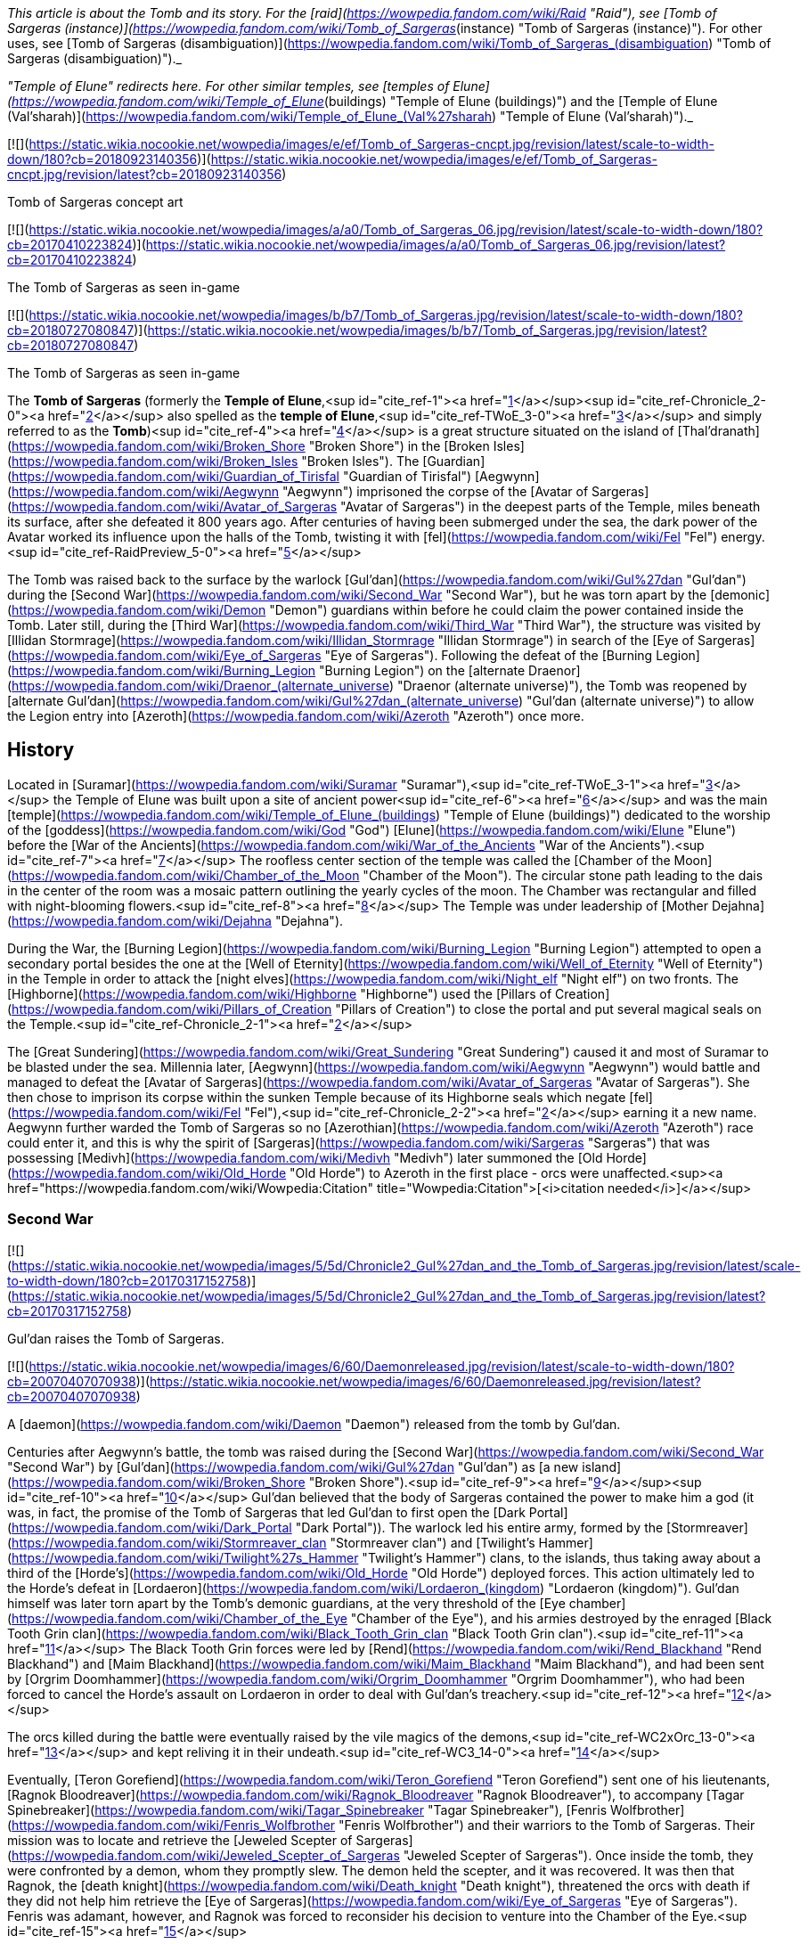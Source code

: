 _This article is about the Tomb and its story. For the [raid](https://wowpedia.fandom.com/wiki/Raid "Raid"), see [Tomb of Sargeras (instance)](https://wowpedia.fandom.com/wiki/Tomb_of_Sargeras_(instance) "Tomb of Sargeras (instance)"). For other uses, see [Tomb of Sargeras (disambiguation)](https://wowpedia.fandom.com/wiki/Tomb_of_Sargeras_(disambiguation) "Tomb of Sargeras (disambiguation)")._

_"Temple of Elune" redirects here. For other similar temples, see [temples of Elune](https://wowpedia.fandom.com/wiki/Temple_of_Elune_(buildings) "Temple of Elune (buildings)") and the [Temple of Elune (Val'sharah)](https://wowpedia.fandom.com/wiki/Temple_of_Elune_(Val%27sharah) "Temple of Elune (Val'sharah)")._

[![](https://static.wikia.nocookie.net/wowpedia/images/e/ef/Tomb_of_Sargeras-cncpt.jpg/revision/latest/scale-to-width-down/180?cb=20180923140356)](https://static.wikia.nocookie.net/wowpedia/images/e/ef/Tomb_of_Sargeras-cncpt.jpg/revision/latest?cb=20180923140356)

Tomb of Sargeras concept art

[![](https://static.wikia.nocookie.net/wowpedia/images/a/a0/Tomb_of_Sargeras_06.jpg/revision/latest/scale-to-width-down/180?cb=20170410223824)](https://static.wikia.nocookie.net/wowpedia/images/a/a0/Tomb_of_Sargeras_06.jpg/revision/latest?cb=20170410223824)

The Tomb of Sargeras as seen in-game

[![](https://static.wikia.nocookie.net/wowpedia/images/b/b7/Tomb_of_Sargeras.jpg/revision/latest/scale-to-width-down/180?cb=20180727080847)](https://static.wikia.nocookie.net/wowpedia/images/b/b7/Tomb_of_Sargeras.jpg/revision/latest?cb=20180727080847)

The Tomb of Sargeras as seen in-game

The **Tomb of Sargeras** (formerly the **Temple of Elune**,<sup id="cite_ref-1"><a href="https://wowpedia.fandom.com/wiki/Tomb_of_Sargeras#cite_note-1">[1]</a></sup><sup id="cite_ref-Chronicle_2-0"><a href="https://wowpedia.fandom.com/wiki/Tomb_of_Sargeras#cite_note-Chronicle-2">[2]</a></sup> also spelled as the **temple of Elune**,<sup id="cite_ref-TWoE_3-0"><a href="https://wowpedia.fandom.com/wiki/Tomb_of_Sargeras#cite_note-TWoE-3">[3]</a></sup> and simply referred to as the **Tomb**)<sup id="cite_ref-4"><a href="https://wowpedia.fandom.com/wiki/Tomb_of_Sargeras#cite_note-4">[4]</a></sup> is a great structure situated on the island of [Thal'dranath](https://wowpedia.fandom.com/wiki/Broken_Shore "Broken Shore") in the [Broken Isles](https://wowpedia.fandom.com/wiki/Broken_Isles "Broken Isles"). The [Guardian](https://wowpedia.fandom.com/wiki/Guardian_of_Tirisfal "Guardian of Tirisfal") [Aegwynn](https://wowpedia.fandom.com/wiki/Aegwynn "Aegwynn") imprisoned the corpse of the [Avatar of Sargeras](https://wowpedia.fandom.com/wiki/Avatar_of_Sargeras "Avatar of Sargeras") in the deepest parts of the Temple, miles beneath its surface, after she defeated it 800 years ago. After centuries of having been submerged under the sea, the dark power of the Avatar worked its influence upon the halls of the Tomb, twisting it with [fel](https://wowpedia.fandom.com/wiki/Fel "Fel") energy.<sup id="cite_ref-RaidPreview_5-0"><a href="https://wowpedia.fandom.com/wiki/Tomb_of_Sargeras#cite_note-RaidPreview-5">[5]</a></sup>

The Tomb was raised back to the surface by the warlock [Gul'dan](https://wowpedia.fandom.com/wiki/Gul%27dan "Gul'dan") during the [Second War](https://wowpedia.fandom.com/wiki/Second_War "Second War"), but he was torn apart by the [demonic](https://wowpedia.fandom.com/wiki/Demon "Demon") guardians within before he could claim the power contained inside the Tomb. Later still, during the [Third War](https://wowpedia.fandom.com/wiki/Third_War "Third War"), the structure was visited by [Illidan Stormrage](https://wowpedia.fandom.com/wiki/Illidan_Stormrage "Illidan Stormrage") in search of the [Eye of Sargeras](https://wowpedia.fandom.com/wiki/Eye_of_Sargeras "Eye of Sargeras"). Following the defeat of the [Burning Legion](https://wowpedia.fandom.com/wiki/Burning_Legion "Burning Legion") on the [alternate Draenor](https://wowpedia.fandom.com/wiki/Draenor_(alternate_universe) "Draenor (alternate universe)"), the Tomb was reopened by [alternate Gul'dan](https://wowpedia.fandom.com/wiki/Gul%27dan_(alternate_universe) "Gul'dan (alternate universe)") to allow the Legion entry into [Azeroth](https://wowpedia.fandom.com/wiki/Azeroth "Azeroth") once more.

## History

Located in [Suramar](https://wowpedia.fandom.com/wiki/Suramar "Suramar"),<sup id="cite_ref-TWoE_3-1"><a href="https://wowpedia.fandom.com/wiki/Tomb_of_Sargeras#cite_note-TWoE-3">[3]</a></sup> the Temple of Elune was built upon a site of ancient power<sup id="cite_ref-6"><a href="https://wowpedia.fandom.com/wiki/Tomb_of_Sargeras#cite_note-6">[6]</a></sup> and was the main [temple](https://wowpedia.fandom.com/wiki/Temple_of_Elune_(buildings) "Temple of Elune (buildings)") dedicated to the worship of the [goddess](https://wowpedia.fandom.com/wiki/God "God") [Elune](https://wowpedia.fandom.com/wiki/Elune "Elune") before the [War of the Ancients](https://wowpedia.fandom.com/wiki/War_of_the_Ancients "War of the Ancients").<sup id="cite_ref-7"><a href="https://wowpedia.fandom.com/wiki/Tomb_of_Sargeras#cite_note-7">[7]</a></sup> The roofless center section of the temple was called the [Chamber of the Moon](https://wowpedia.fandom.com/wiki/Chamber_of_the_Moon "Chamber of the Moon"). The circular stone path leading to the dais in the center of the room was a mosaic pattern outlining the yearly cycles of the moon. The Chamber was rectangular and filled with night-blooming flowers.<sup id="cite_ref-8"><a href="https://wowpedia.fandom.com/wiki/Tomb_of_Sargeras#cite_note-8">[8]</a></sup> The Temple was under leadership of [Mother Dejahna](https://wowpedia.fandom.com/wiki/Dejahna "Dejahna").

During the War, the [Burning Legion](https://wowpedia.fandom.com/wiki/Burning_Legion "Burning Legion") attempted to open a secondary portal besides the one at the [Well of Eternity](https://wowpedia.fandom.com/wiki/Well_of_Eternity "Well of Eternity") in the Temple in order to attack the [night elves](https://wowpedia.fandom.com/wiki/Night_elf "Night elf") on two fronts. The [Highborne](https://wowpedia.fandom.com/wiki/Highborne "Highborne") used the [Pillars of Creation](https://wowpedia.fandom.com/wiki/Pillars_of_Creation "Pillars of Creation") to close the portal and put several magical seals on the Temple.<sup id="cite_ref-Chronicle_2-1"><a href="https://wowpedia.fandom.com/wiki/Tomb_of_Sargeras#cite_note-Chronicle-2">[2]</a></sup>

The [Great Sundering](https://wowpedia.fandom.com/wiki/Great_Sundering "Great Sundering") caused it and most of Suramar to be blasted under the sea. Millennia later, [Aegwynn](https://wowpedia.fandom.com/wiki/Aegwynn "Aegwynn") would battle and managed to defeat the [Avatar of Sargeras](https://wowpedia.fandom.com/wiki/Avatar_of_Sargeras "Avatar of Sargeras"). She then chose to imprison its corpse within the sunken Temple because of its Highborne seals which negate [fel](https://wowpedia.fandom.com/wiki/Fel "Fel"),<sup id="cite_ref-Chronicle_2-2"><a href="https://wowpedia.fandom.com/wiki/Tomb_of_Sargeras#cite_note-Chronicle-2">[2]</a></sup> earning it a new name. Aegwynn further warded the Tomb of Sargeras so no [Azerothian](https://wowpedia.fandom.com/wiki/Azeroth "Azeroth") race could enter it, and this is why the spirit of [Sargeras](https://wowpedia.fandom.com/wiki/Sargeras "Sargeras") that was possessing [Medivh](https://wowpedia.fandom.com/wiki/Medivh "Medivh") later summoned the [Old Horde](https://wowpedia.fandom.com/wiki/Old_Horde "Old Horde") to Azeroth in the first place - orcs were unaffected.<sup><a href="https://wowpedia.fandom.com/wiki/Wowpedia:Citation" title="Wowpedia:Citation">[<i>citation needed</i>]</a></sup> 

### Second War

[![](https://static.wikia.nocookie.net/wowpedia/images/5/5d/Chronicle2_Gul%27dan_and_the_Tomb_of_Sargeras.jpg/revision/latest/scale-to-width-down/180?cb=20170317152758)](https://static.wikia.nocookie.net/wowpedia/images/5/5d/Chronicle2_Gul%27dan_and_the_Tomb_of_Sargeras.jpg/revision/latest?cb=20170317152758)

Gul'dan raises the Tomb of Sargeras.

[![](https://static.wikia.nocookie.net/wowpedia/images/6/60/Daemonreleased.jpg/revision/latest/scale-to-width-down/180?cb=20070407070938)](https://static.wikia.nocookie.net/wowpedia/images/6/60/Daemonreleased.jpg/revision/latest?cb=20070407070938)

A [daemon](https://wowpedia.fandom.com/wiki/Daemon "Daemon") released from the tomb by Gul'dan.

Centuries after Aegwynn's battle, the tomb was raised during the [Second War](https://wowpedia.fandom.com/wiki/Second_War "Second War") by [Gul'dan](https://wowpedia.fandom.com/wiki/Gul%27dan "Gul'dan") as [a new island](https://wowpedia.fandom.com/wiki/Broken_Shore "Broken Shore").<sup id="cite_ref-9"><a href="https://wowpedia.fandom.com/wiki/Tomb_of_Sargeras#cite_note-9">[9]</a></sup><sup id="cite_ref-10"><a href="https://wowpedia.fandom.com/wiki/Tomb_of_Sargeras#cite_note-10">[10]</a></sup> Gul'dan believed that the body of Sargeras contained the power to make him a god (it was, in fact, the promise of the Tomb of Sargeras that led Gul'dan to first open the [Dark Portal](https://wowpedia.fandom.com/wiki/Dark_Portal "Dark Portal")). The warlock led his entire army, formed by the [Stormreaver](https://wowpedia.fandom.com/wiki/Stormreaver_clan "Stormreaver clan") and [Twilight's Hammer](https://wowpedia.fandom.com/wiki/Twilight%27s_Hammer "Twilight's Hammer") clans, to the islands, thus taking away about a third of the [Horde's](https://wowpedia.fandom.com/wiki/Old_Horde "Old Horde") deployed forces. This action ultimately led to the Horde's defeat in [Lordaeron](https://wowpedia.fandom.com/wiki/Lordaeron_(kingdom) "Lordaeron (kingdom)"). Gul'dan himself was later torn apart by the Tomb's demonic guardians, at the very threshold of the [Eye chamber](https://wowpedia.fandom.com/wiki/Chamber_of_the_Eye "Chamber of the Eye"), and his armies destroyed by the enraged [Black Tooth Grin clan](https://wowpedia.fandom.com/wiki/Black_Tooth_Grin_clan "Black Tooth Grin clan").<sup id="cite_ref-11"><a href="https://wowpedia.fandom.com/wiki/Tomb_of_Sargeras#cite_note-11">[11]</a></sup> The Black Tooth Grin forces were led by [Rend](https://wowpedia.fandom.com/wiki/Rend_Blackhand "Rend Blackhand") and [Maim Blackhand](https://wowpedia.fandom.com/wiki/Maim_Blackhand "Maim Blackhand"), and had been sent by [Orgrim Doomhammer](https://wowpedia.fandom.com/wiki/Orgrim_Doomhammer "Orgrim Doomhammer"), who had been forced to cancel the Horde's assault on Lordaeron in order to deal with Gul'dan's treachery.<sup id="cite_ref-12"><a href="https://wowpedia.fandom.com/wiki/Tomb_of_Sargeras#cite_note-12">[12]</a></sup>

The orcs killed during the battle were eventually raised by the vile magics of the demons,<sup id="cite_ref-WC2xOrc_13-0"><a href="https://wowpedia.fandom.com/wiki/Tomb_of_Sargeras#cite_note-WC2xOrc-13">[13]</a></sup> and kept reliving it in their undeath.<sup id="cite_ref-WC3_14-0"><a href="https://wowpedia.fandom.com/wiki/Tomb_of_Sargeras#cite_note-WC3-14">[14]</a></sup>

Eventually, [Teron Gorefiend](https://wowpedia.fandom.com/wiki/Teron_Gorefiend "Teron Gorefiend") sent one of his lieutenants, [Ragnok Bloodreaver](https://wowpedia.fandom.com/wiki/Ragnok_Bloodreaver "Ragnok Bloodreaver"), to accompany [Tagar Spinebreaker](https://wowpedia.fandom.com/wiki/Tagar_Spinebreaker "Tagar Spinebreaker"), [Fenris Wolfbrother](https://wowpedia.fandom.com/wiki/Fenris_Wolfbrother "Fenris Wolfbrother") and their warriors to the Tomb of Sargeras. Their mission was to locate and retrieve the [Jeweled Scepter of Sargeras](https://wowpedia.fandom.com/wiki/Jeweled_Scepter_of_Sargeras "Jeweled Scepter of Sargeras"). Once inside the tomb, they were confronted by a demon, whom they promptly slew. The demon held the scepter, and it was recovered. It was then that Ragnok, the [death knight](https://wowpedia.fandom.com/wiki/Death_knight "Death knight"), threatened the orcs with death if they did not help him retrieve the [Eye of Sargeras](https://wowpedia.fandom.com/wiki/Eye_of_Sargeras "Eye of Sargeras"). Fenris was adamant, however, and Ragnok was forced to reconsider his decision to venture into the Chamber of the Eye.<sup id="cite_ref-15"><a href="https://wowpedia.fandom.com/wiki/Tomb_of_Sargeras#cite_note-15">[15]</a></sup>

### Third War

[![](https://static.wikia.nocookie.net/wowpedia/images/3/3e/Illidan_entering_the_Tomb.jpg/revision/latest/scale-to-width-down/180?cb=20180917203129)](https://static.wikia.nocookie.net/wowpedia/images/3/3e/Illidan_entering_the_Tomb.jpg/revision/latest?cb=20180917203129)

The Tomb of Sargeras in _[The Frozen Throne](https://wowpedia.fandom.com/wiki/Warcraft_III:_The_Frozen_Throne "Warcraft III: The Frozen Throne")_.

Many years later, the tomb was visited by [Illidan Stormrage](https://wowpedia.fandom.com/wiki/Illidan_Stormrage "Illidan Stormrage") who was searching for the [Eye of Sargeras](https://wowpedia.fandom.com/wiki/Eye_of_Sargeras "Eye of Sargeras") to destroy [Northrend](https://wowpedia.fandom.com/wiki/Northrend "Northrend") on [Kil'jaeden](https://wowpedia.fandom.com/wiki/Kil%27jaeden "Kil'jaeden")'s orders. [Maiev Shadowsong](https://wowpedia.fandom.com/wiki/Maiev_Shadowsong "Maiev Shadowsong") tried to [stop him](https://wowpedia.fandom.com/wiki/The_Broken_Isles_(Warcraft_III) "The Broken Isles (Warcraft III)") from claiming the Eye, but Illidan collapsed the chamber on top of her, setting off a chain reaction that started the collapsing of the entire building. However, Maiev managed to escape.<sup id="cite_ref-WC3_14-1"><a href="https://wowpedia.fandom.com/wiki/Tomb_of_Sargeras#cite_note-WC3-14">[14]</a></sup>

### Aftermath

Some time later, the [Kirin Tor](https://wowpedia.fandom.com/wiki/Kirin_Tor "Kirin Tor") would clear the [naga](https://wowpedia.fandom.com/wiki/Naga "Naga"), its remaining artifacts were given to the [Watchers](https://wowpedia.fandom.com/wiki/Watchers "Watchers")'s custody and the structure was sealed up.<sup id="cite_ref-Tomb_of_Sargeras_16-0"><a href="https://wowpedia.fandom.com/wiki/Tomb_of_Sargeras#cite_note-Tomb_of_Sargeras-16">[16]</a></sup>

Though his plans on [alternate Draenor](https://wowpedia.fandom.com/wiki/Draenor_(alternate_universe) "Draenor (alternate universe)") failed, [an alternate version of Gul'dan](https://wowpedia.fandom.com/wiki/Gul%27dan_(alternate_universe) "Gul'dan (alternate universe)") survived. Under the Legion's command, he was banished to [Azeroth](https://wowpedia.fandom.com/wiki/Azeroth "Azeroth") to open a gateway for a monstrous invasion force unlike anything the [Horde](https://wowpedia.fandom.com/wiki/Horde "Horde") and the [Alliance](https://wowpedia.fandom.com/wiki/Alliance "Alliance") have ever faced.<sup id="cite_ref-Legion_17-0"><a href="https://wowpedia.fandom.com/wiki/Tomb_of_Sargeras#cite_note-Legion-17">[17]</a></sup> After being flung through the Black Gate, Gul'dan heard the familiar voice of [Kil'jaeden](https://wowpedia.fandom.com/wiki/Kil%27jaeden "Kil'jaeden"), who gifted the warlock with the endless knowledge of the Legion and ordered him to travel to the [Broken Isles](https://wowpedia.fandom.com/wiki/Broken_Isles "Broken Isles").<sup id="cite_ref-18"><a href="https://wowpedia.fandom.com/wiki/Tomb_of_Sargeras#cite_note-18">[18]</a></sup>

### The Tomb of Sargeras

On orders from [Kil'jaeden](https://wowpedia.fandom.com/wiki/Kil%27jaeden "Kil'jaeden"), Gul'dan would later make his way to the [Broken Isles](https://wowpedia.fandom.com/wiki/Broken_Isles "Broken Isles") to open the way for the Burning Legion to fully invade Azeroth once again, in an invasion that dwarfed even the [War of the Ancients](https://wowpedia.fandom.com/wiki/War_of_the_Ancients "War of the Ancients").<sup id="cite_ref-19"><a href="https://wowpedia.fandom.com/wiki/Tomb_of_Sargeras#cite_note-19">[19]</a></sup>

After spying on [Archmage Khadgar](https://wowpedia.fandom.com/wiki/Khadgar "Khadgar") and [Warden](https://wowpedia.fandom.com/wiki/Warden "Warden") [Maiev Shadowsong](https://wowpedia.fandom.com/wiki/Maiev_Shadowsong "Maiev Shadowsong"), Gul'dan find a small [Alliance](https://wowpedia.fandom.com/wiki/Alliance "Alliance") rowboat. Within an hour, using Kil'jaeden's directions and fel magic to move quickly across the water, Gul'dan had reached the island that his other self had raised from the ocean depths many years prior. With ease, he dismantled the [arcane](https://wowpedia.fandom.com/wiki/Arcane "Arcane") locks and barriers blocking the entrance into the Tomb of Sargeras before blasting the door open and swiftly plunging into the darkness.

[![](https://static.wikia.nocookie.net/wowpedia/images/3/31/Kil%27jaeden_and_Gul%27dan.jpg/revision/latest/scale-to-width-down/180?cb=20160814205726)](https://static.wikia.nocookie.net/wowpedia/images/3/31/Kil%27jaeden_and_Gul%27dan.jpg/revision/latest?cb=20160814205726)

Gul'dan encounters his master once again.

[![](https://static.wikia.nocookie.net/wowpedia/images/0/03/Khadgar_vs_Gul%27dan.jpg/revision/latest/scale-to-width-down/180?cb=20160820190851)](https://static.wikia.nocookie.net/wowpedia/images/0/03/Khadgar_vs_Gul%27dan.jpg/revision/latest?cb=20160820190851)

Khadgar and Gul'dan.

Shortly thereafter, Khadgar entered the tomb as well after hearing the massive blast caused by the door's destruction. After evading several of the deadly magical traps laid by Gul'dan, the mage confronted the warlock in a towering chamber, and a furious battle erupted. Colossal waves of arcane and fel crashed together, threatening to ignite the air around the two combatants. Kil'jaeden's voice angrily told Gul'dan that neither of the two could die this day and that he had to withdraw. Realizing that if he did not obey, he would get cut off from the Legion immediately, the warlock shrouded himself in fel, causing Khadgar's arcane magic to unleash a blinding explosion. When he had opened his eyes again, Gul'dan was gone. A deadly cat-and-mouse game ensued, with Khadgar taunting Gul'dan in an attempt to bring him out of hiding while launching blasts of fire at random into the darkness.

After a lucky shot almost reduced him to cinders, Gul'dan convinced Kil'jaeden to tell him about the power locked in the tomb and how to unleash it. Then, using this knowledge, he began deactivating the five arcane seals that had been created in the tomb by the [Highborne](https://wowpedia.fandom.com/wiki/Highborne "Highborne") of Suramar during the [War of the Ancients](https://wowpedia.fandom.com/wiki/War_of_the_Ancients "War of the Ancients") using the five [Pillars of Creation](https://wowpedia.fandom.com/wiki/Pillars_of_Creation "Pillars of Creation"). Khadgar noticed this attempt and began sending out [arcane elementals](https://wowpedia.fandom.com/wiki/Arcane_elemental "Arcane elemental") to find the warlock while also starting to ask if the orc had ever learned of the fate of his main universe counterpart. Gul'dan ignored him, continuing to break the seals until he reached the fifth and final one, which had begun growing more powerful with each passing moment, arcane energy surging into it — a mechanism created hundreds of years ago by [a female Guardian of Tirisfal](https://wowpedia.fandom.com/wiki/Aegwynn "Aegwynn"). Khadgar sensed this and created a massive arcane wedge and began slamming it into the floor of the chamber. Gul'dan threw his concealing illusion aside, and the battle between the mage and the warlock erupted once again. Realizing that he could not kill Khadgar _and_ break the last seal at the same time, Gul'dan attempted to convince Kil'jaeden to infuse him with the tomb's power, while Khadgar finished his story and revealed the fate of the original timeline's Gul'dan: having been torn apart by the demons he had once served. Gul'dan suddenly realized that he was guaranteed to outlive his usefulness in the Legion's eyes, but in that moment, Kil'jaeden conceded and allowed the energies of the tomb to surge into the orc.

Gul'dan immediately ceased his attack upon Khadgar, instead crushing the final seal in a fist of fel fire. The energies necessary to tear open a rift between Azeroth and the Nether began surging towards the portal buried below Thal'dranath, but Gul'dan seized them for himself. After a moment of drowning in pain beneath an endless ocean of power, he regained his control and, by lifting only a finger, caused the chamber to erupt with overwhelming fury. Khadgar managed to seal himself in ice once more, but Gul'dan simply hurled the ice block through a doorway before collapsing tons of rock on top of it, blocking the entrance. Kil'jaeden instructed Gul'dan to allow the power to flow to the portal. Gul'dan, relishing this act of defiance, refused.

Gul'dan used his new power to reach through his demonic link and speak face to face with his master, sitting on a throne in some distant world within the Nether. Gul'dan accused him of planning to discard the orc from the beginning. Kil'jaeden denied this, having invested too much into Gul'dan. He explained that the original Gul'dan died because his betrayal is what sealed the defeat of the [first Horde](https://wowpedia.fandom.com/wiki/Old_Horde "Old Horde") — and by extension, Kil'jaeden and the Legion — on Azeroth during the Second War. When Gul'dan angrily replied that that was not him, Kil'jaeden told him that betrayal was in his nature. Seeing great potential within the orc, however buried beneath a short-sighted selfishness, the eredar had dragged Gul'dan to Thal'dranath to lead him to even greater power. The eredar then went on to explain that while Gul'dan had always been destined for power, he would never be his own master; that every creature served a master, [even the Deceiver](https://wowpedia.fandom.com/wiki/Sargeras "Sargeras"). Then, he gave the warlock a choice: prove himself loyal, return his power to the portal and open the way for the Legion, or betray his masters yet again to exact his petty vengeance on insignificant mortals before the Legion destroyed him. He left with a closing thought: Gul'dan may call him 'the Deceiver', but Kil'jaeden stated that he had never lied to him. "Not once. Not in [this world](https://wowpedia.fandom.com/wiki/Gul%27dan "Gul'dan"), and not in [yours](https://wowpedia.fandom.com/wiki/Draenor_(alternate_universe) "Draenor (alternate universe)")."

Gul'dan was finally alone in the chamber. Though he felt certain in his decision, he also felt a speck of self-doubt growing inside him. Soon, he heard Khadgar, now joined by Maiev Shadowsong, trying to claw their way into the chamber. The warlock thought to himself that if they wanted to rush to their deaths, they were free to do so, but in that moment, Gul'dan realized where his insecurity was coming from. Khadgar had been utterly defeated, yet he was not giving up. Maiev could not stand the archmage, but was now risking her life to save him. Gul'dan remembered [the others](https://wowpedia.fandom.com/wiki/Adventurer "Adventurer") who had rushed headlong into battle against the [Iron Horde](https://wowpedia.fandom.com/wiki/Iron_Horde "Iron Horde") and even [Archimonde](https://wowpedia.fandom.com/wiki/Archimonde "Archimonde") himself, and realized that he would have to face every single one of them alone, albeit without a master. Khadgar and Maiev breached the chamber and ran towards Gul'dan. With no effort, he brushed their attacks away again and again, yet they kept coming at him. The warlock thought to himself that their stubborn resistance was exactly what he would have to face over and over again; he had no measure of his new power, but he had a measure of theirs. Finally, reluctantly, he let his power slip away from him and down towards the portal, at last allowing the Burning Legion's third invasion of Azeroth to commence. As Khadgar and Maiev dropped to the floor, Kil'jaeden commended Gul'dan for his choice, and now Gul'dan had something he had never had from the Legion before: their trust.

Khadgar and Maiev ran for their lives, with the Warden heading north to fortify the [Vault of the Wardens](https://wowpedia.fandom.com/wiki/Vault_of_the_Wardens "Vault of the Wardens") and Khadgar transforming into a raven to fly east. As the archmage glanced back towards the ever-darkening sky above the tomb, he saw Gul'dan levitating in the middle of the inferno, laughing and pointing towards the fleeing archmage to order several demons to pursue him.<sup id="cite_ref-Tomb_of_Sargeras_16-1"><a href="https://wowpedia.fandom.com/wiki/Tomb_of_Sargeras#cite_note-Tomb_of_Sargeras-16">[16]</a></sup>

The demons started tearing at the vault, hoping to reclaim their master's power.<sup id="cite_ref-RaidPreview_5-1"><a href="https://wowpedia.fandom.com/wiki/Tomb_of_Sargeras#cite_note-RaidPreview-5">[5]</a></sup>

### Legion

[![Legion](https://static.wikia.nocookie.net/wowpedia/images/f/fd/Legion-Logo-Small.png/revision/latest?cb=20150808040028)](https://wowpedia.fandom.com/wiki/World_of_Warcraft:_Legion "Legion") **This section concerns content related to _[Legion](https://wowpedia.fandom.com/wiki/World_of_Warcraft:_Legion "World of Warcraft: Legion")_.**

[![](https://static.wikia.nocookie.net/wowpedia/images/3/3a/Third_invasion_Fault_Lines.jpg/revision/latest/scale-to-width-down/180?cb=20160701110223)](https://static.wikia.nocookie.net/wowpedia/images/3/3a/Third_invasion_Fault_Lines.jpg/revision/latest?cb=20160701110223)

The [third invasion of the Burning Legion](https://wowpedia.fandom.com/wiki/Third_invasion_of_the_Burning_Legion "Third invasion of the Burning Legion") commences.

The upper portion of the Tomb of Sargeras is known as the [Cathedral of Eternal Night](https://wowpedia.fandom.com/wiki/Cathedral_of_Eternal_Night "Cathedral of Eternal Night"), which were once a place of worship to [Elune](https://wowpedia.fandom.com/wiki/Elune "Elune"). Since the [Legion](https://wowpedia.fandom.com/wiki/Burning_Legion "Burning Legion")'s invasion, fel minions have desecrated this holy place, twisting it into their own image. Now, this site hosts a battle that could turn the tide of the invasion. While the [Armies of Legionfall](https://wowpedia.fandom.com/wiki/Armies_of_Legionfall "Armies of Legionfall") engage the fel army directly, a small group of heroes infiltrates the upper reaches of the cathedral in a desperate hope to return the [Aegis of Aggramar](https://wowpedia.fandom.com/wiki/Aegis_of_Aggramar "Aegis of Aggramar") to its resting place. The Dreadlord [Mephistroth](https://wowpedia.fandom.com/wiki/Mephistroth "Mephistroth") commands the Legion forces within the Cathedral and he takes the attempt to infiltrate the Cathedral of Eternal Night as a deeply personal matter. For the warlocks had killed his favored general, [Jagganoth](https://wowpedia.fandom.com/wiki/Jagganoth "Jagganoth"), stringing up his corpse and heart in [Dreadscar Rift](https://wowpedia.fandom.com/wiki/Dreadscar_Rift "Dreadscar Rift") as both a warning and source of power. Mephistroth is also seeking retribution for the adventurers' recent brutal attacks on the Broken Shore. The memories are fresh. And revenge is sweet.<sup id="cite_ref-preview_20-0"><a href="https://wowpedia.fandom.com/wiki/Tomb_of_Sargeras#cite_note-preview-20">[20]</a></sup> Ultimately Mephistroth and his agents would fail and the Aegis of Aggramar would be secured within the Cathedral in order help in stopping the Legion Invasion of Azeroth.

The [Tomb of Sargeras](https://wowpedia.fandom.com/wiki/Tomb_of_Sargeras_(instance) "Tomb of Sargeras (instance)") is then attacked by the adventurers. The penultimate boss is the [Avatar of Sargeras](https://wowpedia.fandom.com/wiki/Avatar_of_Sargeras "Avatar of Sargeras") at the bottom of the tomb, while the final boss is Kil'jaeden aboard a [Legion ship](https://wowpedia.fandom.com/wiki/Legion_ship "Legion ship") within the [Twisting Nether](https://wowpedia.fandom.com/wiki/Twisting_Nether "Twisting Nether").

After the Legion's defeat, the tomb stopped glowing fel green.<sup id="cite_ref-21"><a href="https://wowpedia.fandom.com/wiki/Tomb_of_Sargeras#cite_note-21">[21]</a></sup>

## Mobs

[![](https://static.wikia.nocookie.net/wowpedia/images/9/9d/Tomb_of_Sargeras_Commanders.jpg/revision/latest/scale-to-width-down/180?cb=20160903170449)](https://static.wikia.nocookie.net/wowpedia/images/9/9d/Tomb_of_Sargeras_Commanders.jpg/revision/latest?cb=20160903170449)

Legion leaders appearing before the Tomb.

[![](https://static.wikia.nocookie.net/wowpedia/images/8/82/Tomb_of_Sargeras_Army.jpg/revision/latest/scale-to-width-down/180?cb=20160911143401)](https://static.wikia.nocookie.net/wowpedia/images/8/82/Tomb_of_Sargeras_Army.jpg/revision/latest?cb=20160911143401)

Legion troops flanking the Horde.

[Battle for the Broken Shore](https://wowpedia.fandom.com/wiki/Battle_for_the_Broken_Shore "Battle for the Broken Shore")

-   [Wrathguard Dreadblades](https://wowpedia.fandom.com/wiki/Wrathguard_Dreadblade "Wrathguard Dreadblade")
-   [Felguard Invaders](https://wowpedia.fandom.com/wiki/Felguard_Invader "Felguard Invader")
-   [Grinning Shadowstalkers](https://wowpedia.fandom.com/wiki/Grinning_Shadowstalker "Grinning Shadowstalker")
-   [Felstalker Dreadhounds](https://wowpedia.fandom.com/wiki/Felstalker_Dreadhound "Felstalker Dreadhound")
-   [Mo'arg Spinebreakers](https://wowpedia.fandom.com/wiki/Mo%27arg_Spinebreaker "Mo'arg Spinebreaker")
-   [Winged Nightmares](https://wowpedia.fandom.com/wiki/Winged_Nightmare "Winged Nightmare")
-   Intermediary Legion leaders attacking the Alliance, including [Carnivore](https://wowpedia.fandom.com/wiki/Carnivore "Carnivore"), [Lochaber](https://wowpedia.fandom.com/wiki/Lochaber "Lochaber"), [Doomlord Kazrok](https://wowpedia.fandom.com/wiki/Doomlord_Kazrok "Doomlord Kazrok"), [Brogozog](https://wowpedia.fandom.com/wiki/Brogozog "Brogozog"), [Felwing](https://wowpedia.fandom.com/wiki/Felwing "Felwing"), [Soulchaser](https://wowpedia.fandom.com/wiki/Soulchaser "Soulchaser"), [Makaan the Malevolent](https://wowpedia.fandom.com/wiki/Makaan_the_Malevolent "Makaan the Malevolent"), [Lord Perdition](https://wowpedia.fandom.com/wiki/Lord_Perdition "Lord Perdition"), [Smashspite the Hateful](https://wowpedia.fandom.com/wiki/Smashspite_the_Hateful "Smashspite the Hateful"), [Geth'xun](https://wowpedia.fandom.com/wiki/Geth%27xun "Geth'xun"), [Pilik](https://wowpedia.fandom.com/wiki/Pillik "Pillik"), [Imp Mother Fecunda](https://wowpedia.fandom.com/wiki/Imp_Mother_Fecunda "Imp Mother Fecunda"), [Hakkar the Houndmaster](https://wowpedia.fandom.com/wiki/Hakkar_the_Houndmaster "Hakkar the Houndmaster"), [Vaultwarden Umbra](https://wowpedia.fandom.com/wiki/Vaultwarden_Umbra "Vaultwarden Umbra"), [The Overseer](https://wowpedia.fandom.com/wiki/The_Overseer "The Overseer"), [Lord Kra'vos](https://wowpedia.fandom.com/wiki/Lord_Kra%27vos "Lord Kra'vos"), [Blerg](https://wowpedia.fandom.com/wiki/Blerg "Blerg") and [Fel Lord Dakuur](https://wowpedia.fandom.com/wiki/Fel_Lord_Dakuur "Fel Lord Dakuur"). On the ridge, other Legion leaders attacking the Horde, including [Darkmagus Drazzok](https://wowpedia.fandom.com/wiki/Darkmagus_Drazzok "Darkmagus Drazzok"), [Harbinger Drel'nathar](https://wowpedia.fandom.com/wiki/Harbinger_Drel%27nathar "Harbinger Drel'nathar"), [Gorgoloth](https://wowpedia.fandom.com/wiki/Gorgoloth "Gorgoloth"), [Fel Lord Kaz'ral](https://wowpedia.fandom.com/wiki/Fel_Lord_Kaz%27ral "Fel Lord Kaz'ral"), [Mazgoroth](https://wowpedia.fandom.com/wiki/Mazgoroth "Mazgoroth"), [Arch Magus Zyrel](https://wowpedia.fandom.com/wiki/Arch_Magus_Zyrel "Arch Magus Zyrel"), [Dread Knight Zak'gal](https://wowpedia.fandom.com/wiki/Dread_Knight_Zak%27gal "Dread Knight Zak'gal"), [Flamecaller Vezrah](https://wowpedia.fandom.com/wiki/Flamecaller_Vezrah "Flamecaller Vezrah"), [Flameweaver Verathix](https://wowpedia.fandom.com/wiki/Flameweaver_Verathix "Flameweaver Verathix"), [Arch Magus Velysra](https://wowpedia.fandom.com/wiki/Arch_Magus_Velysra "Arch Magus Velysra"), [Harbinger Faraleth](https://wowpedia.fandom.com/wiki/Harbinger_Faraleth "Harbinger Faraleth") and [Darkmagus Falo'reth](https://wowpedia.fandom.com/wiki/Darkmagus_Falo%27reth "Darkmagus Falo'reth"). These ones would later be regional leaders during the [Legion Invasions](https://wowpedia.fandom.com/wiki/Legion_Invasion "Legion Invasion"). The Horde side was also attacked by three [Legion ships](https://wowpedia.fandom.com/wiki/Legion_ship "Legion ship") summoned by [Vizuul the Twisted](https://wowpedia.fandom.com/wiki/Vizuul_the_Twisted "Vizuul the Twisted").
-   Superior Legion leaders attacking the Alliance, including but not limited to [Gul'dan](https://wowpedia.fandom.com/wiki/Gul%27dan_(alternate_universe) "Gul'dan (alternate universe)"), [Aargoss](https://wowpedia.fandom.com/wiki/Aargoss "Aargoss"), [Anetheron](https://wowpedia.fandom.com/wiki/Anetheron "Anetheron"), [Arkethrax](https://wowpedia.fandom.com/wiki/Arkethrax "Arkethrax"), [Azoran](https://wowpedia.fandom.com/wiki/Azoran "Azoran"), [Balnazzar](https://wowpedia.fandom.com/wiki/Balnazzar "Balnazzar"), [Brutallus](https://wowpedia.fandom.com/wiki/Brutallus "Brutallus"), [Dantalionax](https://wowpedia.fandom.com/wiki/Dantalionax "Dantalionax"), [Destromath](https://wowpedia.fandom.com/wiki/Destromath "Destromath"), [Grand Summoner Abraxeton](https://wowpedia.fandom.com/wiki/Grand_Summoner_Abraxeton "Grand Summoner Abraxeton"), [Grand Warlock Alythess](https://wowpedia.fandom.com/wiki/Grand_Warlock_Alythess "Grand Warlock Alythess"), [Lady Sacrolash](https://wowpedia.fandom.com/wiki/Lady_Sacrolash "Lady Sacrolash"), [Gravax the Desecrator](https://wowpedia.fandom.com/wiki/Gravax_the_Desecrator "Gravax the Desecrator"), [Kathra'natir](https://wowpedia.fandom.com/wiki/Kathra%27natir "Kathra'natir"), [Lady Keletress](https://wowpedia.fandom.com/wiki/Lady_Keletress "Lady Keletress"), [Lady Ran'zara](https://wowpedia.fandom.com/wiki/Lady_Ran%27zara "Lady Ran'zara"), [Lord Jaraxxus](https://wowpedia.fandom.com/wiki/Lord_Jaraxxus "Lord Jaraxxus"), [Mal'Ganis](https://wowpedia.fandom.com/wiki/Mal%27Ganis "Mal'Ganis"), [Malgalor](https://wowpedia.fandom.com/wiki/Malgalor "Malgalor"), [Malinoth](https://wowpedia.fandom.com/wiki/Malinoth "Malinoth"), [Mephistroth](https://wowpedia.fandom.com/wiki/Mephistroth "Mephistroth"), [Oublion](https://wowpedia.fandom.com/wiki/Oublion "Oublion"), [Overseer Lykill](https://wowpedia.fandom.com/wiki/Overseer_Lykill "Overseer Lykill"), [Sathrovarr the Corruptor](https://wowpedia.fandom.com/wiki/Sathrovarr_the_Corruptor "Sathrovarr the Corruptor"), [Talixae Flamewreath](https://wowpedia.fandom.com/wiki/Talixae_Flamewreath "Talixae Flamewreath") and [Tichondrius](https://wowpedia.fandom.com/wiki/Tichondrius "Tichondrius").

## In the RPG

[![Icon-RPG.png](https://static.wikia.nocookie.net/wowpedia/images/6/60/Icon-RPG.png/revision/latest?cb=20191213192632)](https://wowpedia.fandom.com/wiki/Warcraft_RPG "Warcraft RPG") **This section contains information from the [Warcraft RPG](https://wowpedia.fandom.com/wiki/Warcraft_RPG "Warcraft RPG") which is considered [non-canon](https://wowpedia.fandom.com/wiki/Non-canon "Non-canon")**.

**The Tomb of Sargeras** is certainly the most important site on the [Broken Isles](https://wowpedia.fandom.com/wiki/Broken_Isles "Broken Isles"). The tomb, an ancient [Kaldorei](https://wowpedia.fandom.com/wiki/Night_elf "Night elf") structure from before the [Sundering](https://wowpedia.fandom.com/wiki/Great_Sundering "Great Sundering"), is constructed of tan stone. Its recent history has collapsed the tomb in places, and it is unstable. Shifting stones and tunnel collapses are common. Red [orcish](https://wowpedia.fandom.com/wiki/Orcish_(language) "Orcish (language)") letters, [Gul'dan](https://wowpedia.fandom.com/wiki/Gul%27dan "Gul'dan")'s legacy, mark the walls. The Tomb is perhaps the most dangerous place in the Broken Isles. Take a trip here only if you think you are up to killing some [demons](https://wowpedia.fandom.com/wiki/Demon "Demon").<sup id="cite_ref-LoM69_22-0"><a href="https://wowpedia.fandom.com/wiki/Tomb_of_Sargeras#cite_note-LoM69-22">[22]</a></sup>

### Description

[![](https://static.wikia.nocookie.net/wowpedia/images/d/d5/Brokeisles2.PNG/revision/latest/scale-to-width-down/180?cb=20070305203607)](https://static.wikia.nocookie.net/wowpedia/images/d/d5/Brokeisles2.PNG/revision/latest?cb=20070305203607)

The Tomb of Sargeras in _[Lands of Conflict](https://wowpedia.fandom.com/wiki/Lands_of_Conflict "Lands of Conflict")_.

The Tomb of Sargeras is a haunted and eerie place. Skeletal and ghostly [orcs](https://wowpedia.fandom.com/wiki/Orc "Orc") battle each other ad inﬁnitum. A few [Stormreaver](https://wowpedia.fandom.com/wiki/Stormreaver_clan "Stormreaver clan") [warlocks](https://wowpedia.fandom.com/wiki/Warlock "Warlock"), remnants from Gul'dan's disastrous expedition, also occupy the deep places, as do demons, which are particularly prevalent in the [Chamber of the Eye](https://wowpedia.fandom.com/wiki/Chamber_of_the_Eye "Chamber of the Eye"), which is the section of the tomb that held [Sargeras's body](https://wowpedia.fandom.com/wiki/Avatar_of_Sargeras "Avatar of Sargeras") and, until recently, the last remnant of his withered form: the [Eye of Sargeras](https://wowpedia.fandom.com/wiki/Eye_of_Sargeras "Eye of Sargeras"). Heavy stone gates and round doors barricade the tunnels. Sometimes, stepping onto a platform (outlined in eerie white light) causes such a door to roll to the side. Apparently the Kaldorei liked columns, because they are prevalent in the tomb; some remain whole, but many have collapsed or broken. The tomb also contains obelisks, fountains, [seahorse](https://wowpedia.fandom.com/wiki/Seahorse "Seahorse") statues, archways, coral, seashells, torches, braziers, crates, barrels and fallen rock. Alga slicks many surfaces. In some places, the ruin's original ﬂoor is intact: tan stone or brick. In others, the ﬂoor is shattered or covered by dirt or seawater.<sup id="cite_ref-LoM69_22-1"><a href="https://wowpedia.fandom.com/wiki/Tomb_of_Sargeras#cite_note-LoM69-22">[22]</a></sup>

### History

Five hundred years ago, [Magna Aegwynn](https://wowpedia.fandom.com/wiki/Magna_Aegwynn "Magna Aegwynn"), [Guardian of Tirisfal](https://wowpedia.fandom.com/wiki/Guardian_of_Tirisfal "Guardian of Tirisfal"), slew the demon [Sargeras](https://wowpedia.fandom.com/wiki/Avatar_of_Sargeras "Avatar of Sargeras"). Knowing that the demon-[Titan](https://wowpedia.fandom.com/wiki/Titan "Titan")'s corpse still had power, she sought a safe place to entomb it. She discovered a Kaldorei ruin deep beneath the sea, near the [Maelstrom](https://wowpedia.fandom.com/wiki/Maelstrom "Maelstrom"), and placed the body within, believing it to be secure. Time proved her incorrect. Centuries later, [Medivh](https://wowpedia.fandom.com/wiki/Medivh "Medivh"), possessed by [Sargeras](https://wowpedia.fandom.com/wiki/Sargeras "Sargeras"), convinced the orc shaman Gul'dan to lead his people through the [Dark Portal](https://wowpedia.fandom.com/wiki/Dark_Portal "Dark Portal") to wage war on [Azeroth](https://wowpedia.fandom.com/wiki/Azeroth "Azeroth"). Medivh–Sargeras offered Gul'dan a powerful artifact called the Eye of Sargeras as incentive. The orc grew impatient, though, and through [magic](https://wowpedia.fandom.com/wiki/Magic "Magic") and research divined the location of the Tomb of Sargeras. He raised the Broken Isles and entered the tomb. Gul'dan encountered many trials within the tomb, as explained in a record of his experiences — a sort of diary — which he kept by painting orcish runes onto the tomb's walls. Orc forces loyal to [Orgrim Doomhammer](https://wowpedia.fandom.com/wiki/Orgrim_Doomhammer "Orgrim Doomhammer") attacked Gul'dan's Stormreavers, and the [shaman](https://wowpedia.fandom.com/wiki/Shaman "Shaman") desperately sought the Eye. In the end, he failed, and the tomb's demonic guardians tore him asunder.

Years passed, and the [Third War](https://wowpedia.fandom.com/wiki/Third_War "Third War") began and ended. In the chaos following the conﬂict, [Illidan Stormrage](https://wowpedia.fandom.com/wiki/Illidan_Stormrage "Illidan Stormrage"), the Betrayer, traveled to the Tomb of Sargeras. Like Gul'dan, he too sought the Eye of Sargeras, supposedly intending to use it in a ritual to destabilize and destroy the [Lich King](https://wowpedia.fandom.com/wiki/Lich_King "Lich King")'s [Frozen Throne](https://wowpedia.fandom.com/wiki/Frozen_Throne "Frozen Throne"). The night elf [warden](https://wowpedia.fandom.com/wiki/Warden "Warden") [Maiev Shadowsong](https://wowpedia.fandom.com/wiki/Maiev_Shadowsong "Maiev Shadowsong") tracked Illidan to the tomb. Within the building, Maiev discovered pieces of an artifact called the [Orb of Shadow](https://wowpedia.fandom.com/wiki/Orb_of_Shadow "Orb of Shadow"), and when she collected the entirety of the object it gave her great power. Maiev and her forces confronted Illidan deep within the tomb and interrupted his ritual. Illidan used the Eye to ﬂood the tomb and escaped. Out of all the night elves, only Maiev had the power to escape death, and the loss of her forces embittered her.<sup id="cite_ref-LoM69_22-2"><a href="https://wowpedia.fandom.com/wiki/Tomb_of_Sargeras#cite_note-LoM69-22">[22]</a></sup><sup id="cite_ref-23"><a href="https://wowpedia.fandom.com/wiki/Tomb_of_Sargeras#cite_note-23">[23]</a></sup>

## Notes and trivia

-   The Tomb had at least 3 side entrances in _Warcraft III_.<sup id="cite_ref-WC3_14-2"><a href="https://wowpedia.fandom.com/wiki/Tomb_of_Sargeras#cite_note-WC3-14">[14]</a></sup>
-   In _[Warcraft II: Tides of Darkness](https://wowpedia.fandom.com/wiki/Warcraft_II:_Tides_of_Darkness "Warcraft II: Tides of Darkness")_, the tomb did not appear as a building on the map, and was portrayed in a cinematic as an actual subterranean, relatively primitive stone tomb.
-   In _[Warcraft II: Beyond the Dark Portal](https://wowpedia.fandom.com/wiki/Warcraft_II:_Beyond_the_Dark_Portal "Warcraft II: Beyond the Dark Portal")_, a [Dalaran](https://wowpedia.fandom.com/wiki/Dalaran_(kingdom) "Dalaran (kingdom)") expedition was depicted as having reached the area. They had built [internment camps](https://wowpedia.fandom.com/wiki/Internment_camps "Internment camps") for the [Old Horde](https://wowpedia.fandom.com/wiki/Old_Horde "Old Horde") survivors there and had sealed the entry of the Tomb with two elven [runestones](https://wowpedia.fandom.com/wiki/Runestone "Runestone") and numerous soldiers.<sup id="cite_ref-WC2xOrc_13-1"><a href="https://wowpedia.fandom.com/wiki/Tomb_of_Sargeras#cite_note-WC2xOrc-13">[13]</a></sup>
-   When the location was revisited in _[Warcraft III: The Frozen Throne](https://wowpedia.fandom.com/wiki/Warcraft_III:_The_Frozen_Throne "Warcraft III: The Frozen Throne")_, it appeared as a ruined, seaweed-covered building at the heart of the ruins of Suramar. This was retconned in _[Legion](https://wowpedia.fandom.com/wiki/Legion "Legion")_.
-   [Gul'dan](https://wowpedia.fandom.com/wiki/Gul%27dan_(alternate_universe) "Gul'dan (alternate universe)") summons a lot of demon commanders during the [battle for the Broken Shore](https://wowpedia.fandom.com/wiki/Battle_for_the_Broken_Shore "Battle for the Broken Shore"), but originally [Garnoth, Fist of the Legion](https://wowpedia.fandom.com/wiki/Garnoth,_Fist_of_the_Legion "Garnoth, Fist of the Legion") was also supposed to appear among them.
-   During _Legion'_s reveal at Gamescom, 2015, it was originally stated that the Pillars of Creation were used 12,000 years ago by the Highborne to seal a wound in the earth, before building the Temple of Elune over it.<sup id="cite_ref-MMOLegionDev_24-0"><a href="https://wowpedia.fandom.com/wiki/Tomb_of_Sargeras#cite_note-MMOLegionDev-24">[24]</a></sup>
-   The architecture of the chamber of the [Avatar](https://wowpedia.fandom.com/wiki/Avatar_of_Sargeras "Avatar of Sargeras") reflects the influence of the [Pantheon](https://wowpedia.fandom.com/wiki/Pantheon "Pantheon"): as mighty as Aegwynn was, a prison for the power of the dark titan was not to be solely of her own making.<sup id="cite_ref-RaidPreview_5-2"><a href="https://wowpedia.fandom.com/wiki/Tomb_of_Sargeras#cite_note-RaidPreview-5">[5]</a></sup>
-   If the player enters the [Felstorm](https://wowpedia.fandom.com/wiki/Felstorm "Felstorm") above the tomb, they will be damaged.

## Speculation

<table><tbody><tr><td><a href="https://static.wikia.nocookie.net/wowpedia/images/2/2b/Questionmark-medium.png/revision/latest?cb=20061019212216"><img alt="Questionmark-medium.png" decoding="async" loading="lazy" width="41" height="55" data-image-name="Questionmark-medium.png" data-image-key="Questionmark-medium.png" data-src="https://static.wikia.nocookie.net/wowpedia/images/2/2b/Questionmark-medium.png/revision/latest?cb=20061019212216" src="https://static.wikia.nocookie.net/wowpedia/images/2/2b/Questionmark-medium.png/revision/latest?cb=20061019212216"></a></td><td><p><small>This article or section includes speculation, observations or opinions possibly supported by lore or by Blizzard officials. <b>It should not be taken as representing official lore.</b></small></p></td></tr></tbody></table>

-   Even though Aegwynn warded the tomb so no [Azerothian](https://wowpedia.fandom.com/wiki/Azeroth "Azeroth") race could enter, [night elves](https://wowpedia.fandom.com/wiki/Night_elf "Night elf") and [naga](https://wowpedia.fandom.com/wiki/Naga "Naga") later entered it without being stopped. It is possible that when the Tomb was raised by Gul'dan or re-entered by Illidan, they disabled the protection.

## Gallery

-   [![](https://static.wikia.nocookie.net/wowpedia/images/8/88/Warcraft_II_Tides_of_Darkness_Tomb_of_Sargeras.jpg/revision/latest/scale-to-width-down/120?cb=20210427231035)](https://static.wikia.nocookie.net/wowpedia/images/8/88/Warcraft_II_Tides_of_Darkness_Tomb_of_Sargeras.jpg/revision/latest?cb=20210427231035)
    
    Gul'dan opening the Tomb of Sargeras in _Warcraft II_.
    
-   [![](https://static.wikia.nocookie.net/wowpedia/images/6/6e/WarCraftII-TidesOfDarkness-Orcs-Mission12-TombOfSargeras.png/revision/latest/scale-to-width-down/120?cb=20160417140121)](https://static.wikia.nocookie.net/wowpedia/images/6/6e/WarCraftII-TidesOfDarkness-Orcs-Mission12-TombOfSargeras.png/revision/latest?cb=20160417140121)
    
    The Tomb in _Warcraft II_.
    

-   [![](https://static.wikia.nocookie.net/wowpedia/images/0/06/Warcraft_3_Loading_screen_Broken_Isles.jpg/revision/latest/scale-to-width-down/120?cb=20170416223638)](https://static.wikia.nocookie.net/wowpedia/images/0/06/Warcraft_3_Loading_screen_Broken_Isles.jpg/revision/latest?cb=20170416223638)
    
    The Tomb in the Broken Isles map of _Warcraft III_.
    
-   [![](https://static.wikia.nocookie.net/wowpedia/images/d/d6/Tomb_of_Sargeras_Guldan.jpg/revision/latest/scale-to-width-down/120?cb=20160903170445)](https://static.wikia.nocookie.net/wowpedia/images/d/d6/Tomb_of_Sargeras_Guldan.jpg/revision/latest?cb=20160903170445)
    
-   [![](https://static.wikia.nocookie.net/wowpedia/images/2/2a/Felstorm_-_Legion_cinematic_matte_painting.jpg/revision/latest/scale-to-width-down/120?cb=20180621154515)](https://static.wikia.nocookie.net/wowpedia/images/2/2a/Felstorm_-_Legion_cinematic_matte_painting.jpg/revision/latest?cb=20180621154515)
    
    Matte painting for the _Legion_ cinematic.
    

-   [![](https://static.wikia.nocookie.net/wowpedia/images/9/93/Broken_Shore_-_Tomb_entrance_army.jpg/revision/latest/scale-to-width-down/120?cb=20170211223158)](https://static.wikia.nocookie.net/wowpedia/images/9/93/Broken_Shore_-_Tomb_entrance_army.jpg/revision/latest?cb=20170211223158)
    
    The Tomb's entrance before [Patch 7.2.0](https://wowpedia.fandom.com/wiki/Patch_7.2.0 "Patch 7.2.0"), guarded by demons.
    
-   [![](https://static.wikia.nocookie.net/wowpedia/images/2/26/Patch_7.2_Artwork.jpg/revision/latest/scale-to-width-down/89?cb=20170324214707)](https://static.wikia.nocookie.net/wowpedia/images/2/26/Patch_7.2_Artwork.jpg/revision/latest?cb=20170324214707)
    
-   [![](https://static.wikia.nocookie.net/wowpedia/images/4/45/Patch_7.2_Artwork_alt.jpg/revision/latest/scale-to-width-down/120?cb=20220301194658)](https://static.wikia.nocookie.net/wowpedia/images/4/45/Patch_7.2_Artwork_alt.jpg/revision/latest?cb=20220301194658)
    
    Alternate version of patch 7.2.0 key art.
    
-   [![](https://static.wikia.nocookie.net/wowpedia/images/7/7d/Tomb_Guardian_HS.jpg/revision/latest/scale-to-width-down/120?cb=20220509125035)](https://static.wikia.nocookie.net/wowpedia/images/7/7d/Tomb_Guardian_HS.jpg/revision/latest?cb=20220509125035)
    

Fan art

-   [![](https://static.wikia.nocookie.net/wowpedia/images/9/9b/The_Tomb_of_Sargeras_by_Dmitry_Vernygor.jpg/revision/latest/scale-to-width-down/120?cb=20160512190449)](https://static.wikia.nocookie.net/wowpedia/images/9/9b/The_Tomb_of_Sargeras_by_Dmitry_Vernygor.jpg/revision/latest?cb=20160512190449)
    
    Fanart by Dmitry Vernygor.
    
-   [![](https://static.wikia.nocookie.net/wowpedia/images/3/3d/Goddess_light_by_hipnosworld.jpg/revision/latest/scale-to-width-down/120?cb=20170703120624)](https://static.wikia.nocookie.net/wowpedia/images/3/3d/Goddess_light_by_hipnosworld.jpg/revision/latest?cb=20170703120624)
    
    Temple of Elune's original form by hipnosworld.
    

## Videos

-   [The Tomb of Sargeras](https://wowpedia.fandom.com/wiki/Tomb_of_Sargeras#)
-   [World of Warcraft - Tomb of Sargeras Lore](https://wowpedia.fandom.com/wiki/Tomb_of_Sargeras#)

## Patch changes

-   [![Legion](https://static.wikia.nocookie.net/wowpedia/images/f/fd/Legion-Logo-Small.png/revision/latest?cb=20150808040028)](https://wowpedia.fandom.com/wiki/World_of_Warcraft:_Legion "Legion") **[Patch 7.0.3](https://wowpedia.fandom.com/wiki/Patch_7.0.3 "Patch 7.0.3") (2016-07-19):** Added.  
    

## See also

-   [Felstorm](https://wowpedia.fandom.com/wiki/Felstorm "Felstorm")
-   [The Tomb of Sargeras (WC2 Orc)](https://wowpedia.fandom.com/wiki/The_Tomb_of_Sargeras_(WC2_Orc) "The Tomb of Sargeras (WC2 Orc)")
-   [The Tomb of Sargeras (WC2x Orc)](https://wowpedia.fandom.com/wiki/The_Tomb_of_Sargeras_(WC2x_Orc) "The Tomb of Sargeras (WC2x Orc)")

## References

## External links

| Broken Shore | Alliance scenario | Horde scenario | Azsuna |
| --- | --- | --- | --- |
| 
-   [Wowhead](https://www.wowhead.com/zone=8336)
-   [WoWDB](https://www.wowdb.com/zones/8336)

 | 

-   [Wowhead](https://www.wowhead.com/zone=7624)
-   [WoWDB](https://www.wowdb.com/zones/7624)

 | 

-   [Wowhead](https://www.wowhead.com/zone=8452)
-   [WoWDB](https://www.wowdb.com/zones/8452)

 | 

-   [Wowhead](https://www.wowhead.com/zone=8720)
-   [WoWDB](https://www.wowdb.com/zones/8720)

 |

| Collapse
-   [v](https://wowpedia.fandom.com/wiki/Template:Broken_Shore "Template:Broken Shore")
-   [e](https://wowpedia.fandom.com/wiki/Template:Broken_Shore?action=edit)

[Subzones](https://wowpedia.fandom.com/wiki/Subzone "Subzone") of the [Broken Shore](https://wowpedia.fandom.com/wiki/Broken_Shore "Broken Shore")



 |
| --- |
|  |
| 

[![Broken Shore is a contested territory](https://static.wikia.nocookie.net/wowpedia/images/1/19/Neutral_32.png/revision/latest?cb=20110620212507)](https://static.wikia.nocookie.net/wowpedia/images/1/19/Neutral_32.png/revision/latest?cb=20110620212507 "Broken Shore is a contested territory")

 | 

-   [Aalgen Point](https://wowpedia.fandom.com/wiki/Aalgen_Point "Aalgen Point")
-   [The Black City](https://wowpedia.fandom.com/wiki/Black_City "Black City")
-   [Broken Valley](https://wowpedia.fandom.com/wiki/Broken_Valley "Broken Valley")
-   [Cinder Run](https://wowpedia.fandom.com/wiki/Cinder_Run "Cinder Run")
-   [Coal Ridge](https://wowpedia.fandom.com/wiki/Coal_Ridge "Coal Ridge")
-   [Coast of Anguish](https://wowpedia.fandom.com/wiki/Coast_of_Anguish "Coast of Anguish")
    -   [Maw of Corruption](https://wowpedia.fandom.com/wiki/Maw_of_Corruption "Maw of Corruption")
-   [Crescent Ruins](https://wowpedia.fandom.com/wiki/Crescent_Ruins "Crescent Ruins")
-   [The Creeping Grotto](https://wowpedia.fandom.com/wiki/Creeping_Grotto "Creeping Grotto")
    -   [Blood Nest](https://wowpedia.fandom.com/wiki/Blood_Nest "Blood Nest")
-   [Dark Stockades](https://wowpedia.fandom.com/wiki/Dark_Stockades "Dark Stockades")
-   _[Darkspear's Might](https://wowpedia.fandom.com/wiki/Darkspear%27s_Might "Darkspear's Might")_
-   [Darkstone Isle](https://wowpedia.fandom.com/wiki/Darkstone_Isle "Darkstone Isle")
-   [Deadwood Landing](https://wowpedia.fandom.com/wiki/Deadwood_Landing "Deadwood Landing")
-   [Deliverance Point](https://wowpedia.fandom.com/wiki/Deliverance_Point "Deliverance Point")
    -   [Command Center](https://wowpedia.fandom.com/wiki/Command_Center_(Broken_Shore) "Command Center (Broken Shore)")
    -   [Mage Tower](https://wowpedia.fandom.com/wiki/Mage_Tower_(Broken_Shore) "Mage Tower (Broken Shore)")
    -   [Nether Disruptor](https://wowpedia.fandom.com/wiki/Nether_Disruptor "Nether Disruptor")
-   [Felbreach Hollow](https://wowpedia.fandom.com/wiki/Felbreach_Hollow "Felbreach Hollow")
-   [Feldust Cavern](https://wowpedia.fandom.com/wiki/Feldust_Cavern "Feldust Cavern")
-   [Felfire Pass](https://wowpedia.fandom.com/wiki/Felfire_Pass "Felfire Pass")
-   [Felrage Strand](https://wowpedia.fandom.com/wiki/Felrage_Strand "Felrage Strand")
    -   [Strand's End](https://wowpedia.fandom.com/wiki/Strand%27s_End "Strand's End")
-   [Forlorn Depths](https://wowpedia.fandom.com/wiki/Forlorn_Depths "Forlorn Depths")
-   [Foulshore Strip](https://wowpedia.fandom.com/wiki/Foulshore_Strip "Foulshore Strip")
-   [Garrison of the Fel](https://wowpedia.fandom.com/wiki/Garrison_of_the_Fel "Garrison of the Fel")
-   [The Hijacked Portal](https://wowpedia.fandom.com/wiki/Hijacked_Portal "Hijacked Portal")
    -   [Bybeen Lair](https://wowpedia.fandom.com/wiki/Bybeen_Lair "Bybeen Lair")
    -   [Legion Command Ship](https://wowpedia.fandom.com/wiki/Legion_Command_Ship "Legion Command Ship")
    -   _[The Dreadex](https://wowpedia.fandom.com/wiki/Dreadex "Dreadex")_
    -   _[The Dreadsoul](https://wowpedia.fandom.com/wiki/The_Dreadsoul "The Dreadsoul")_
-   [Hope's End](https://wowpedia.fandom.com/wiki/Hope%27s_End_(Broken_Shore) "Hope's End (Broken Shore)")
-   _[Lion's Oath](https://wowpedia.fandom.com/wiki/Lion%27s_Oath "Lion's Oath")_
-   [Impsorrow Approach](https://wowpedia.fandom.com/wiki/Impsorrow_Approach "Impsorrow Approach")
-   [Infernal Causeway](https://wowpedia.fandom.com/wiki/Infernal_Causeway "Infernal Causeway")
-   [Jagged Cove](https://wowpedia.fandom.com/wiki/Jagged_Cove "Jagged Cove")
-   [The Lost Temple](https://wowpedia.fandom.com/wiki/Lost_Temple "Lost Temple")
    -   [Moonlight Ascent](https://wowpedia.fandom.com/wiki/Moonlight_Ascent "Moonlight Ascent")
-   [Path of Suffering](https://wowpedia.fandom.com/wiki/Path_of_Suffering "Path of Suffering")
-   [Scavenger's Edge](https://wowpedia.fandom.com/wiki/Scavenger%27s_Edge "Scavenger's Edge")
-   [Screaming Cliffs](https://wowpedia.fandom.com/wiki/Screaming_Cliffs "Screaming Cliffs")
-   [Shadow Fracture](https://wowpedia.fandom.com/wiki/Shadow_Fracture "Shadow Fracture")
-   [Shattered Edge](https://wowpedia.fandom.com/wiki/Shattered_Edge "Shattered Edge")
-   [Soldier's Torment](https://wowpedia.fandom.com/wiki/Soldier%27s_Torment "Soldier's Torment")
    -   [The Pit of Agony](https://wowpedia.fandom.com/wiki/Pit_of_Agony "Pit of Agony")
    -   [Secret Treasure Lair](https://wowpedia.fandom.com/wiki/Secret_Treasure_Lair "Secret Treasure Lair")
-   [Soul Ruin](https://wowpedia.fandom.com/wiki/Soul_Ruin "Soul Ruin")
-   [Stonefin Shoals](https://wowpedia.fandom.com/wiki/Stonefin_Shoals "Stonefin Shoals")
-   [Tomb Approach](https://wowpedia.fandom.com/wiki/Tomb_Approach "Tomb Approach")
-   **Tomb of Sargeras**
-   [The Twisted Grounds](https://wowpedia.fandom.com/wiki/Twisted_Grounds "Twisted Grounds")
-   [The Veiled Isles](https://wowpedia.fandom.com/wiki/Veiled_Isles "Veiled Isles")
    -   [![DeathKnight](https://static.wikia.nocookie.net/wowpedia/images/8/86/ClassIcon_deathknight.png/revision/latest/scale-to-width-down/16?cb=20170130100737)](https://wowpedia.fandom.com/wiki/Death_knight "DeathKnight") [Acherus: The Ebon Hold](https://wowpedia.fandom.com/wiki/Acherus:_The_Ebon_Hold "Acherus: The Ebon Hold")
-   [Vengeance Point](https://wowpedia.fandom.com/wiki/Vengeance_Point "Vengeance Point")
-   [The Weeping Terrace](https://wowpedia.fandom.com/wiki/Weeping_Terrace "Weeping Terrace")
-   [Wrynnfall](https://wowpedia.fandom.com/wiki/Wrynnfall "Wrynnfall")



 | 

[![Map of the Broken Shore](https://static.wikia.nocookie.net/wowpedia/images/d/d4/WorldMap-BrokenShore.jpg/revision/latest/scale-to-width-down/120?cb=20180421054424)](https://static.wikia.nocookie.net/wowpedia/images/d/d4/WorldMap-BrokenShore.jpg/revision/latest?cb=20180421054424 "Map of the Broken Shore")

 |
|  |
| 

[Broken Shore category](https://wowpedia.fandom.com/wiki/Category:Broken_Shore "Category:Broken Shore")



 |